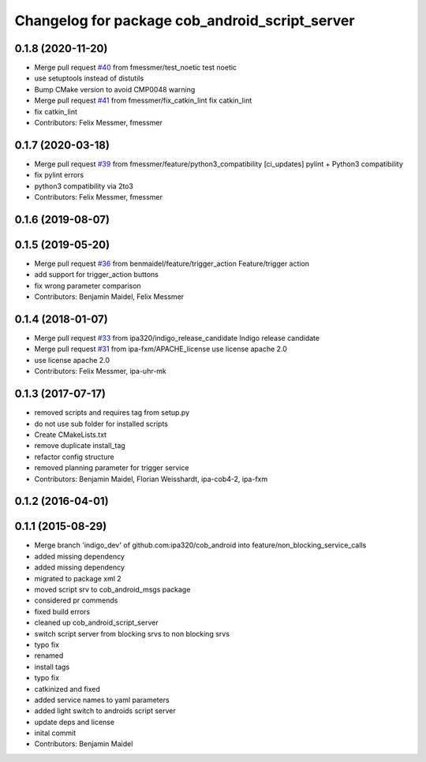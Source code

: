 ^^^^^^^^^^^^^^^^^^^^^^^^^^^^^^^^^^^^^^^^^^^^^^^
Changelog for package cob_android_script_server
^^^^^^^^^^^^^^^^^^^^^^^^^^^^^^^^^^^^^^^^^^^^^^^

0.1.8 (2020-11-20)
------------------
* Merge pull request `#40 <https://github.com/ipa320/cob_android/issues/40>`_ from fmessmer/test_noetic
  test noetic
* use setuptools instead of distutils
* Bump CMake version to avoid CMP0048 warning
* Merge pull request `#41 <https://github.com/ipa320/cob_android/issues/41>`_ from fmessmer/fix_catkin_lint
  fix catkin_lint
* fix catkin_lint
* Contributors: Felix Messmer, fmessmer

0.1.7 (2020-03-18)
------------------
* Merge pull request `#39 <https://github.com/ipa320/cob_android/issues/39>`_ from fmessmer/feature/python3_compatibility
  [ci_updates] pylint + Python3 compatibility
* fix pylint errors
* python3 compatibility via 2to3
* Contributors: Felix Messmer, fmessmer

0.1.6 (2019-08-07)
------------------

0.1.5 (2019-05-20)
------------------
* Merge pull request `#36 <https://github.com/ipa320/cob_android/issues/36>`_ from benmaidel/feature/trigger_action
  Feature/trigger action
* add support for trigger_action buttons
* fix wrong parameter comparison
* Contributors: Benjamin Maidel, Felix Messmer

0.1.4 (2018-01-07)
------------------
* Merge pull request `#33 <https://github.com/ipa320/cob_android/issues/33>`_ from ipa320/indigo_release_candidate
  Indigo release candidate
* Merge pull request `#31 <https://github.com/ipa320/cob_android/issues/31>`_ from ipa-fxm/APACHE_license
  use license apache 2.0
* use license apache 2.0
* Contributors: Felix Messmer, ipa-uhr-mk

0.1.3 (2017-07-17)
------------------
* removed scripts and requires tag from setup.py
* do not use sub folder for installed scripts
* Create CMakeLists.txt
* remove duplicate install_tag
* refactor config structure
* removed planning parameter for trigger service
* Contributors: Benjamin Maidel, Florian Weisshardt, ipa-cob4-2, ipa-fxm

0.1.2 (2016-04-01)
------------------

0.1.1 (2015-08-29)
------------------
* Merge branch 'indigo_dev' of github.com:ipa320/cob_android into feature/non_blocking_service_calls
* added missing dependency
* added missing dependency
* migrated to package xml 2
* moved script srv to cob_android_msgs package
* considered pr commends
* fixed build errors
* cleaned up cob_android_script_server
* switch script server from blocking srvs to non blocking srvs
* typo fix
* renamed
* install tags
* typo fix
* catkinized and fixed
* added service names to yaml parameters
* added light switch to androids script server
* update deps and license
* inital commit
* Contributors: Benjamin Maidel
